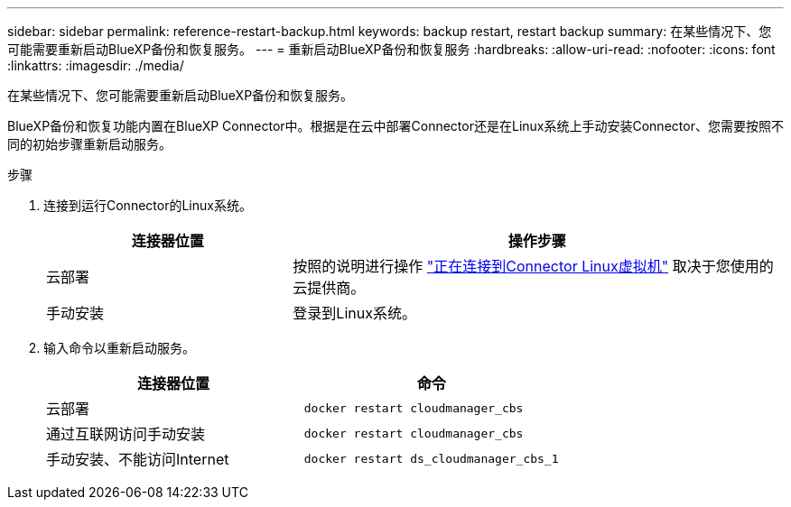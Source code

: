 ---
sidebar: sidebar 
permalink: reference-restart-backup.html 
keywords: backup restart, restart backup 
summary: 在某些情况下、您可能需要重新启动BlueXP备份和恢复服务。 
---
= 重新启动BlueXP备份和恢复服务
:hardbreaks:
:allow-uri-read: 
:nofooter: 
:icons: font
:linkattrs: 
:imagesdir: ./media/


[role="lead"]
在某些情况下、您可能需要重新启动BlueXP备份和恢复服务。

BlueXP备份和恢复功能内置在BlueXP Connector中。根据是在云中部署Connector还是在Linux系统上手动安装Connector、您需要按照不同的初始步骤重新启动服务。

.步骤
. 连接到运行Connector的Linux系统。
+
[cols="25,50"]
|===
| 连接器位置 | 操作步骤 


| 云部署 | 按照的说明进行操作 https://docs.netapp.com/us-en/cloud-manager-setup-admin/task-managing-connectors.html#connect-to-the-linux-vm["正在连接到Connector Linux虚拟机"^] 取决于您使用的云提供商。 


| 手动安装 | 登录到Linux系统。 
|===
. 输入命令以重新启动服务。
+
[cols="45,45"]
|===
| 连接器位置 | 命令 


| 云部署 | `docker restart cloudmanager_cbs` 


| 通过互联网访问手动安装 | `docker restart cloudmanager_cbs` 


| 手动安装、不能访问Internet | `docker restart ds_cloudmanager_cbs_1` 
|===

